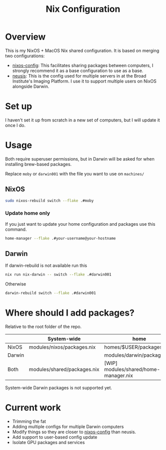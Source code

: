#+TITLE: Nix Configuration

* Overview
This is my NixOS + MacOS Nix shared configuration. It is based on merging two configurations:

- [[https://github.com/dustinlyons/nixos-config][nixos-config]]: This facilitates sharing packages between computers, I strongly recommend it as a base configuration to use as a base.
- [[https://github.com/leoank/neusis][neusis]]: This is the config used for multiple servers in at the Broad Institute's Imaging Platform. I use it to support multiple users on NixOS alongside Darwin.
  
* Set up
I haven't set it up from scratch in a new set of computers, but I will update it once I do.
  
* Usage
Both require superuser permissions, but in Darwin will be asked for when installing brew-based packages.

Replace =moby= or =darwin001= with the file you want to use on =machines/=

** NixOS
#+begin_src bash
sudo nixos-rebuild switch --flake .#moby
#+end_src

*** Update home only
If you just want to update your home configuration and packages use this command.
#+begin_src bash
home-manager --flake .#your-username@your-hostname
#+end_src
** Darwin
If darwin-rebuild is not available run this

#+begin_src bash
nix run nix-darwin -- switch --flake .#darwin001
#+end_src

Otherwise
#+begin_src bash
darwin-rebuild switch --flake .#darwin001
#+end_src


* Where should I add packages?
Relative to the root folder of the repo.

|        | System-wide                 | home                                  |
|--------+-----------------------------+---------------------------------------|
| NixOS  | modules/nixos/packages.nix  | homes/$USER/packages.nix              |
| Darwin |                             | modules/darwin/packages.nix           |
| Both   | modules/shared/packages.nix | [WIP] modules/shared/home-manager.nix |

System-wide Darwin packages is not supported yet.
* Current work
- Trimming the fat
- Adding multiple configs for multiple Darwin computers
- Modify things so they are closer to [[https://github.com/dustinlyons/nixos-config][nixos-config]] than neusis.
- Add support to user-based config update
- Isolate GPU packages and services
